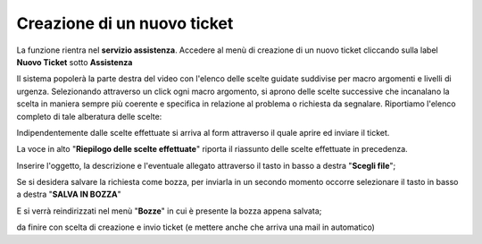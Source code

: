 .. _Tickets_inviati:

**Creazione di un nuovo ticket**
===========================

La funzione rientra nel **servizio assistenza**. Accedere al menù di creazione di un nuovo ticket cliccando sulla label **Nuovo Ticket** 
sotto **Assistenza**

.. image:: img/100.35_Nuovo_TicketSX.png


Il sistema popolerà la parte destra del video con l'elenco delle scelte guidate suddivise per macro argomenti e livelli di urgenza.
Selezionando attraverso un click ogni macro argomento, si aprono delle scelte successive che incanalano la scelta in maniera sempre
più coerente e specifica in relazione al problema o richiesta da segnalare.
Riportiamo l'elenco completo di tale alberatura delle scelte:

.. image:: img/100.35_Mappa_Scelte_Nuovo_TicketDX.png

Indipendentemente dalle scelte effettuate si arriva al form attraverso il quale aprire ed inviare il ticket.

La voce in alto "**Riepilogo delle scelte effettuate**" riporta il riassunto delle scelte effettuate in precedenza.

.. image:: img/100.35_Form_Nuovo_TicketDX.png

Inserire l'oggetto, la descrizione e l'eventuale allegato attraverso il tasto in basso a destra "**Scegli file**";

.. image:: img/100.35_FormOK_Nuovo_TicketDX.png

Se si desidera salvare la richiesta come bozza, per inviarla in un secondo momento occorre 
selezionare il tasto in basso a destra "**SALVA IN BOZZA**" 

.. image:: img/richiesta_assistenza_salvata_correttamente_in_bozza.png

E si verrà reindirizzati nel menù "**Bozze**" in cui è presente la bozza appena salvata;

.. image:: img/100.35_Bozza_da_Nuovo_TicketDX.png


da finire con scelta di creazione e invio ticket (e mettere anche che arriva una mail in automatico)

